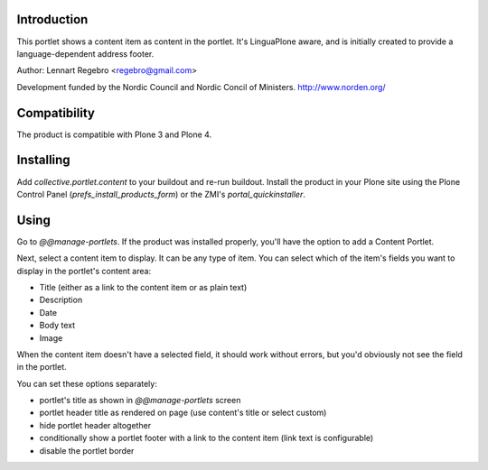 .. image:: https://secure.travis-ci.org/collective/collective.portlet.content.png
   :target: https://travis-ci.org/collective/collective.portlet.content

Introduction
============

This portlet shows a content item as content in the portlet.
It's LinguaPlone aware, and is initially created to provide a
language-dependent address footer.

Author: Lennart Regebro <regebro@gmail.com>

Development funded by the Nordic Council and Nordic Concil of Ministers.
http://www.norden.org/


Compatibility
=============

The product is compatible with Plone 3 and Plone 4.


Installing
==========

Add `collective.portlet.content` to your buildout and re-run buildout.
Install the product in your Plone site using the Plone Control Panel
(`prefs_install_products_form`) or the ZMI's `portal_quickinstaller`.


Using
=====

Go to `@@manage-portlets`. If the product was installed properly, you'll have
the option to add a Content Portlet.

Next, select a content item to display. It can be any type of item. You can
select which of the item's fields you want to display in the portlet's content
area:

* Title (either as a link to the content item or as plain text)
* Description
* Date
* Body text
* Image

When the content item doesn't have a selected field, it should work without
errors, but you'd obviously not see the field in the portlet.

You can set these options separately:

* portlet's title as shown in `@@manage-portlets` screen
* portlet header title as rendered on page
  (use content's title or select custom)
* hide portlet header altogether
* conditionally show a portlet footer with a link to the content item
  (link text is configurable)
* disable the portlet border

